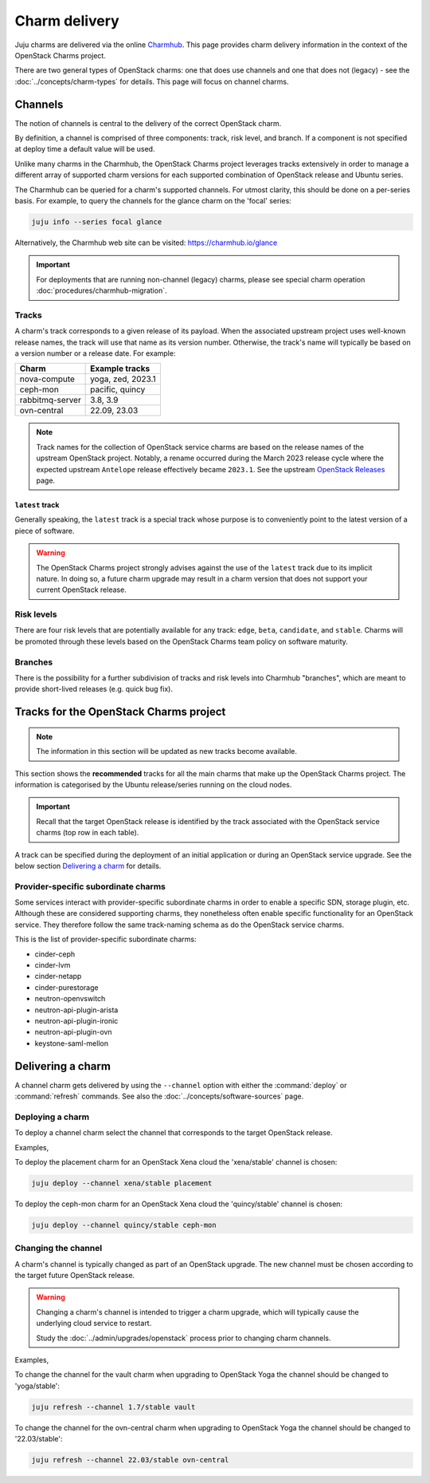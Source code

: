 ==============
Charm delivery
==============

Juju charms are delivered via the online `Charmhub`_. This page provides charm
delivery information in the context of the OpenStack Charms project.

There are two general types of OpenStack charms: one that does use channels and
one that does not (legacy) - see the :doc:`../concepts/charm-types` for
details. This page will focus on channel charms.

Channels
--------

The notion of channels is central to the delivery of the correct OpenStack
charm.

By definition, a channel is comprised of three components: track, risk level,
and branch. If a component is not specified at deploy time a default value will
be used.

Unlike many charms in the Charmhub, the OpenStack Charms project leverages
tracks extensively in order to manage a different array of supported charm
versions for each supported combination of OpenStack release and Ubuntu series.

The Charmhub can be queried for a charm's supported channels. For utmost
clarity, this should be done on a per-series basis. For example, to query the
channels for the glance charm on the 'focal' series:

.. code-block:: none

   juju info --series focal glance

Alternatively, the Charmhub web site can be visited: https://charmhub.io/glance

.. important::

   For deployments that are running non-channel (legacy) charms, please see
   special charm operation :doc:`procedures/charmhub-migration`.

Tracks
~~~~~~

A charm's track corresponds to a given release of its payload. When the
associated upstream project uses well-known release names, the track will use
that name as its version number. Otherwise, the track's name will typically be
based on a version number or a release date. For example:

.. list-table::
   :header-rows: 1

   * - Charm
     - Example tracks

   * - nova-compute
     - yoga, zed, 2023.1

   * - ceph-mon
     - pacific, quincy

   * - rabbitmq-server
     - 3.8, 3.9

   * - ovn-central
     - 22.09, 23.03

.. note::

   Track names for the collection of OpenStack service charms are based on the
   release names of the upstream OpenStack project. Notably, a rename occurred
   during the March 2023 release cycle where the expected upstream ``Antelope``
   release effectively became ``2023.1``. See the upstream `OpenStack
   Releases`_ page.

``latest`` track
^^^^^^^^^^^^^^^^

Generally speaking, the ``latest`` track is a special track whose purpose is to
conveniently point to the latest version of a piece of software.

.. warning::

   The OpenStack Charms project strongly advises against the use of the
   ``latest`` track due to its implicit nature. In doing so, a future charm
   upgrade may result in a charm version that does not support your current
   OpenStack release.

Risk levels
~~~~~~~~~~~

There are four risk levels that are potentially available for any track:
``edge``, ``beta``, ``candidate``, and ``stable``. Charms will be promoted
through these levels based on the OpenStack Charms team policy on software
maturity.

Branches
~~~~~~~~

There is the possibility for a further subdivision of tracks and risk levels
into Charmhub "branches", which are meant to provide short-lived releases (e.g.
quick bug fix).

Tracks for the OpenStack Charms project
---------------------------------------

.. note::

   The information in this section will be updated as new tracks become
   available.

This section shows the **recommended** tracks for all the main charms that make
up the OpenStack Charms project. The information is categorised by the Ubuntu
release/series running on the cloud nodes.

.. important::

   Recall that the target OpenStack release is identified by the track
   associated with the OpenStack service charms (top row in each table).

A track can be specified during the deployment of an initial application or
during an OpenStack service upgrade. See the below section `Delivering a
charm`_ for details.

.. tabs::

   .. group-tab:: Ubuntu 22.04 LTS (Jammy)

      .. list-table::
         :header-rows: 1
         :widths: auto
         :stub-columns: 0

         * - Charms
           - Tracks
           -
           -

         * - OpenStack charms
           - ``yoga``
           - ``zed``
           - ``2023.1``

         * - Ceph charms
           - ``quincy``
           - ``quincy``
           - ``quincy``

         * - OVN charms
           - ``22.03``
           - ``22.09``
           - ``23.03``

         * - MySQL charms
           - ``8.0``
           - ``8.0``
           - ``8.0``

         * - hacluster
           - ``2.4``
           - ``2.4``
           - ``2.4``

         * - pacemaker-remote
           - ``jammy``
           - ``jammy``
           - ``jammy``

         * - rabbitmq-server
           - ``3.9``
           - ``3.9``
           - ``3.9``

         * - vault
           - ``1.8``
           - ``1.8``
           - ``1.8``

   .. group-tab:: Ubuntu 20.04 LTS (Focal)

      .. list-table::
         :header-rows: 1
         :widths: auto
         :stub-columns: 0

         * - Charms
           - Tracks
           -
           -
           -
           -

         * - OpenStack charms
           - ``ussuri``
           - ``victoria``
           - ``wallaby``
           - ``xena``
           - ``yoga``

         * - Ceph charms
           - ``octopus``
           - ``octopus``
           - ``pacific``
           - ``pacific``
           - ``quincy``

         * - OVN charms
           - ``22.03``
           - ``22.03``
           - ``22.03``
           - ``22.03``
           - ``22.03``

         * - MySQL charms
           - ``8.0``
           - ``8.0``
           - ``8.0``
           - ``8.0``
           - ``8.0``

         * - hacluster
           - ``2.0.3``
           - ``2.0.3``
           - ``2.0.3``
           - ``2.0.3``
           - ``2.0.3``

         * - pacemaker-remote
           - ``focal``
           - ``focal``
           - ``focal``
           - ``focal``
           - ``focal``

         * - rabbitmq-server
           - ``3.8``
           - ``3.8``
           - ``3.8``
           - ``3.8``
           - ``3.8``

         * - vault
           - ``1.7``
           - ``1.7``
           - ``1.7``
           - ``1.7``
           - ``1.7``

   .. group-tab:: Ubuntu 18.04 LTS (Bionic)

      .. list-table::
         :header-rows: 1
         :widths: auto
         :stub-columns: 0

         * - Charms
           - Tracks
           -
           -
           -
           -

         * - OpenStack charms
           - ``queens``
           - ``rocky``\ :sup:`EOL`
           - ``stein``\ :sup:`EOL`
           - ``train``\ :sup:`EOL`
           - ``ussuri``

         * - Ceph charms
           - ``luminous``
           - ``mimic``
           - ``mimic``
           - ``nautilus``
           - ``nautilus``

         * - pacemaker-remote
           - ``bionic``
           - ``bionic``
           - ``bionic``
           - ``bionic``
           - ``bionic``

         * - percona-cluster
           - ``5.7``
           - ``5.7``
           - ``5.7``
           - ``5.7``
           - ``5.7``

         * - hacluster
           - ``1.1.18``
           - ``1.1.18``
           - ``1.1.18``
           - ``1.1.18``
           - ``1.1.18``

         * - rabbitmq-server
           - ``3.6``
           - ``3.6``
           - ``3.6``
           - ``3.6``
           - ``3.6``

         * - vault
           - ``1.5``
           - ``1.5``
           - ``1.5``
           - ``1.5``
           - ``1.5``

Provider-specific subordinate charms
~~~~~~~~~~~~~~~~~~~~~~~~~~~~~~~~~~~~

Some services interact with provider-specific subordinate charms in order to
enable a specific SDN, storage plugin, etc. Although these are considered
supporting charms, they nonetheless often enable specific functionality for an
OpenStack service. They therefore follow the same track-naming schema as do the
OpenStack service charms.

This is the list of provider-specific subordinate charms:

* cinder-ceph
* cinder-lvm
* cinder-netapp
* cinder-purestorage
* neutron-openvswitch
* neutron-api-plugin-arista
* neutron-api-plugin-ironic
* neutron-api-plugin-ovn
* keystone-saml-mellon

Delivering a charm
------------------

A channel charm gets delivered by using the ``--channel`` option with either
the :command:`deploy` or :command:`refresh` commands. See also the
:doc:`../concepts/software-sources` page.

Deploying a charm
~~~~~~~~~~~~~~~~~

To deploy a channel charm select the channel that corresponds to the target
OpenStack release.

Examples,

To deploy the placement charm for an OpenStack Xena cloud the 'xena/stable'
channel is chosen:

.. code-block:: none

   juju deploy --channel xena/stable placement

To deploy the ceph-mon charm for an OpenStack Xena cloud the 'quincy/stable'
channel is chosen:

.. code-block:: none

   juju deploy --channel quincy/stable ceph-mon

.. _changing_the_channel:

Changing the channel
~~~~~~~~~~~~~~~~~~~~

A charm's channel is typically changed as part of an OpenStack upgrade. The
new channel must be chosen according to the target future OpenStack release.

.. warning::

   Changing a charm's channel is intended to trigger a charm upgrade, which
   will typically cause the underlying cloud service to restart.

   Study the :doc:`../admin/upgrades/openstack` process prior to changing charm
   channels.

Examples,

To change the channel for the vault charm when upgrading to OpenStack Yoga
the channel should be changed to 'yoga/stable':

.. code-block:: none

   juju refresh --channel 1.7/stable vault

To change the channel for the ovn-central charm when upgrading to OpenStack
Yoga the channel should be changed to '22.03/stable':

.. code-block:: none

   juju refresh --channel 22.03/stable ovn-central

.. LINKS
.. _Charmhub: https://charmhub.io
.. _OpenStack Releases: https://releases.openstack.org
